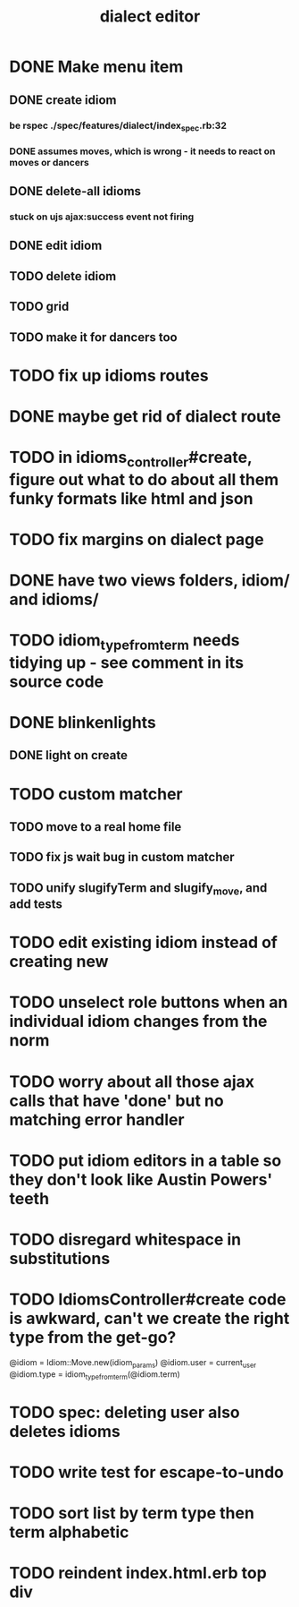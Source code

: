 #+TITLE: dialect editor
* DONE Make menu item
** DONE create idiom
*** be rspec ./spec/features/dialect/index_spec.rb:32
*** DONE assumes moves, which is wrong - it needs to react on moves or dancers
** DONE delete-all idioms
*** stuck on ujs ajax:success event not firing
** DONE edit idiom
** TODO delete idiom
** TODO grid
** TODO make it for dancers too
* TODO fix up idioms routes
* DONE maybe get rid of dialect route
* TODO in idioms_controller#create, figure out what to do about all them funky formats like html and json
* TODO fix margins on dialect page
* DONE have two views folders, idiom/ and idioms/
* TODO idiom_type_from_term needs tidying up - see comment in its source code
* DONE blinkenlights
** DONE light on create
* TODO custom matcher
** TODO move to a real home file
** TODO fix js wait bug in custom matcher
** TODO unify slugifyTerm and slugify_move, and add tests
* TODO edit existing idiom instead of creating new
* TODO unselect role buttons when an individual idiom changes from the norm
* TODO worry about all those ajax calls that have 'done' but no matching error handler
* TODO put idiom editors in a table so they don't look like Austin Powers' teeth
* TODO disregard whitespace in substitutions
* TODO IdiomsController#create code is awkward, can't we create the right type from the get-go?
    @idiom = Idiom::Move.new(idiom_params)
    @idiom.user = current_user
    @idiom.type = idiom_type_from_term(@idiom.term)
* TODO spec: deleting user also deletes idioms
* TODO write test for escape-to-undo
* TODO sort list by term type then term alphabetic
* TODO reindent index.html.erb top div
